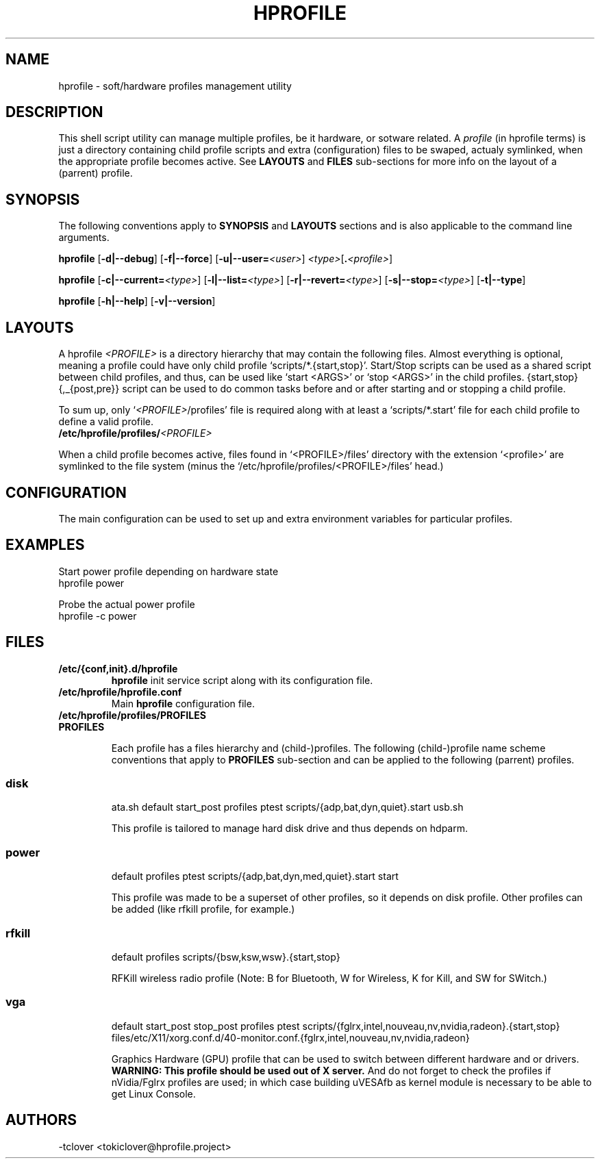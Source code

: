 .\"
.\" CopyLeft (c) 2015 -tclover <tokiclover@gmail.com>
.\"
.\" Distributed under the terms of the GNU General Plublic License version 2
.\" as pugblished by the Free Software Fondation, Inc.
.\"
.pc
.TH HPROFILE 1 "2015-05-01" "5.0.0" "Hprofile Script Page"
.SH NAME
hprofile \- soft/hardware profiles management utility
.SH DESCRIPTION
This shell script utility can manage multiple profiles, be it hardware, or sotware related.
A
.I profile
(in hprofile terms) is just a directory containing child profile scripts
and extra (configuration) files to be swaped, actualy symlinked, when the appropriate profile
becomes active. See
.B LAYOUTS
and
.B FILES
sub-sections for more info on the layout of a (parrent) profile.
.SH SYNOPSIS
The following conventions apply to
.B SYNOPSIS
and
.B LAYOUTS
sections and is also applicable to the command line arguments.
.TS
tab (@);
l lx.
\fBbold text\fR@T{
type exactly as shown
T}
\fIitalic text\fR@T{
replace with appropriate argument
T}
[\|text\|]@T{
any or all argument within [ ] are optional
T}
.TE

.B hprofile
.RB [\| -d|--debug \|]
.RB [\| -f|--force \|]
.RB [\| -u|--user= \|\c
.RI \| <user> \|]
.RI \| <type> \|\c
.RB [\| .\fI<profile>\fR \|]

.B hprofile
.RB [\| \-c|--current= \|\c
.RI \| <type> \|]
.RB [\| -l|--list= \|\c
.RI \| <type> \|]
.RB [\| -r|--revert= \|\c
.RI \| <type> \|]
.RB [\| -s|--stop= \|\c
.RI \| <type> \|]
.RB [\| -t|--type \|]

.B hprofile
.RB [\| -h|--help \|]
.RB [\| -v|--version \|]
.SH LAYOUTS
A hprofile
.I <PROFILE>
is a directory hierarchy that may contain the following files.
Almost everything is optional, meaning a profile could have only child profile
`scripts/*.{start,stop}'. Start/Stop scripts can be used as a shared script
between child profiles, and thus, can be used like `start <ARGS>' or `stop <ARGS>'
in the child profiles.
{start,stop}{,_{post,pre}} script can be used to do common tasks before and or after starting and or
stopping a child profile.

To sum up, only `\fI<PROFILE>\fR/profiles' file is required along with at least
a `scripts/*.start' file for each child profile to define a valid profile.
.TP
.B /etc/hprofile/profiles/\fI<PROFILE>\fR
.TS
tab (@);
l lx.
\fBdefault\fR@T{
Default child profile to use when starting (parent) profile type (optional)
T}
\fBptest\fR@T{
Dynamic profile probing script to determine which (child) profile to use (optional)
T}
\fBprofiles\fR@T{
List supported (chid) profiles (required)
T}
\fBstart\fR@T{
Start (common) script and can be used by child profiles (optional)
T}
\fBstop\fR@T{
Stop (common) script and can be used by child profiles (optional)
T}
\fBstart_post\fR@T{
Start-Script to execute after starting a child profile (optional)
T}
\fBstart_pre\fR@T{
Start-Script to execute before starting a chid profile (optional)
T}
\fBstop_post\fR@T{
Stop-Script to execute after stopping a child profile (optional)
T}
\fBstop_pre\fR@T{
Stop-Script to execute before stopping a child profile (optional)
T}
\fBfiles/**/*.<profile>\fR@T{
Files hierarchy to swap (or rather symlink) when a child profile become active
T}
\fBscripts/\fR\fI<profile>\fR\fB.start\fR@T{
Child profile activation Start-Script (required for each child profile)
T}
\fBscripts/\fR\fI<profile>\fR\fB.stop\fR@T{
Child profile deactivation Stop-Script (optional for each child profile)
T}
\fI<SCRIPT>\fR\fB.sh\fR@T{
Each file found would be defined as a function name (without the .sh extension)
T}
.TE
.RE

When a child profile becomes active, files found in `<PROFILE>/files' directory
with the extension `<profile>' are symlinked to the file system (minus the
`/etc/hprofile/profiles/<PROFILE>/files' head.)
.SH CONFIGURATION
The main configuration can be used to set up 
and extra environment variables for particular profiles.
.SH EXAMPLES
Start power profile depending on hardware state
  hprofile power

Probe the actual power profile
  hprofile -c power
.SH FILES
.TP
.BR /etc/{conf,init}.d/hprofile
.B hprofile
init service script along with its configuration file.
.TP
.BR /etc/hprofile/hprofile.conf
Main
.B hprofile
configuration file.
.TP
.BR /etc/hprofile/profiles/PROFILES
.TP
.B PROFILES

Each profile has a files hierarchy and (child-)profiles.
The following (child-)profile name scheme conventions that apply to
.B PROFILES
sub-section and can be applied to the following (parrent) profiles.
.TS
tab (@);
l lx.
\fBadp\fR@T{
AC power adaptater connected
T}
\fBbat\fR@T{
AC power adaptater disconnected (battery profile)
T}
\fBdyn\fR@T{
Dynamic hprofile (AC power may be connected or not)
T}
\fBquiet\fR@T{
Quiet profile (silence oriented profile)
T}
\fBmed\fR@T{
Medium profile (balence between qerformance & quiet)
T}
.TE
.TP
.SS disk
.br
.RB ata.sh
.RB default
.RB start_post
.RB profiles
.RB ptest
.RB scripts/{adp,bat,dyn,quiet}.start
.RB usb.sh

This profile is tailored to manage hard disk drive and thus depends on hdparm.
.TP
.SS power
.br
.RB default
.RB profiles
.RB ptest
.RB scripts/{adp,bat,dyn,med,quiet}.start
.RB start

This profile was made to be a superset of other profiles, so it depends on disk
profile. Other profiles can be added (like rfkill profile, for example.)
.TP
.SS rfkill
.br
.RB default
.RB profiles
.RB scripts/{bsw,ksw,wsw}.{start,stop}

RFKill wireless radio profile (Note: B for Bluetooth, W for Wireless, K for Kill, and
SW for SWitch.)
.TP
.SS vga
.br
.RB default
.RB start_post
.RB stop_post
.RB profiles
.RB ptest
.RB scripts/{fglrx,intel,nouveau,nv,nvidia,radeon}.{start,stop}
.RB files/etc/X11/xorg.conf.d/40-monitor.conf.{fglrx,intel,nouveau,nv,nvidia,radeon}

Graphics Hardware (GPU) profile that can be used to switch between different
hardware and or drivers.
.br
.B WARNING: This profile should be used out of X server.
And do not forget to check the profiles if nVidia/Fglrx profiles are used;
in which case building uVESAfb as kernel module is necessary to be able to
get Linux Console.
.SH AUTHORS
-tclover <tokiclover@hprofile.project>
.\"
.\" vim:fenc=utf-8:ft=groff:ci:pi:sts=2:sw=2:ts=2:expandtab:
.\"
